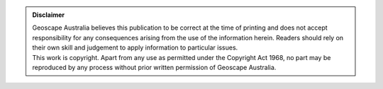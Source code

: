 .. admonition:: **Disclaimer**

    | Geoscape Australia believes this publication to be correct at the time of printing and does not accept responsibility for any consequences arising from the use of the information herein. Readers should rely on their own skill and judgement to apply information to particular issues.
    | This work is copyright. Apart from any use as permitted under the Copyright Act 1968, no part may be reproduced by any process without prior written permission of Geoscape Australia.
